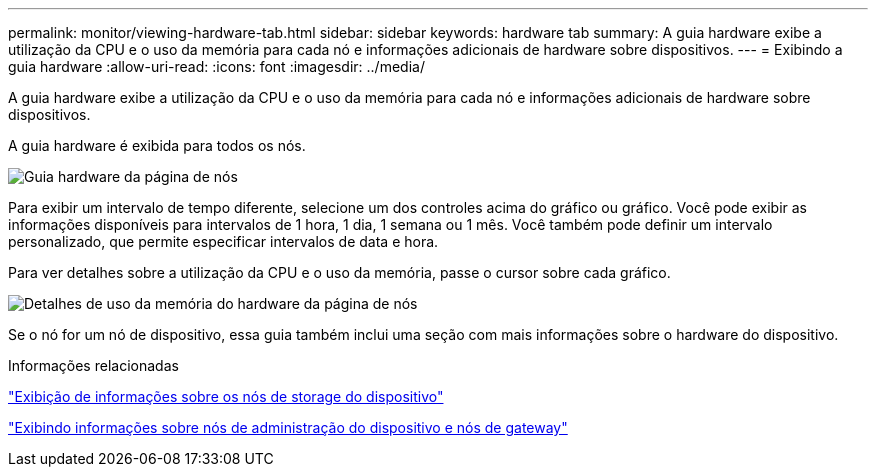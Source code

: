 ---
permalink: monitor/viewing-hardware-tab.html 
sidebar: sidebar 
keywords: hardware tab 
summary: A guia hardware exibe a utilização da CPU e o uso da memória para cada nó e informações adicionais de hardware sobre dispositivos. 
---
= Exibindo a guia hardware
:allow-uri-read: 
:icons: font
:imagesdir: ../media/


[role="lead"]
A guia hardware exibe a utilização da CPU e o uso da memória para cada nó e informações adicionais de hardware sobre dispositivos.

A guia hardware é exibida para todos os nós.

image::../media/nodes_page_hardware_tab_graphs.png[Guia hardware da página de nós]

Para exibir um intervalo de tempo diferente, selecione um dos controles acima do gráfico ou gráfico. Você pode exibir as informações disponíveis para intervalos de 1 hora, 1 dia, 1 semana ou 1 mês. Você também pode definir um intervalo personalizado, que permite especificar intervalos de data e hora.

Para ver detalhes sobre a utilização da CPU e o uso da memória, passe o cursor sobre cada gráfico.

image::../media/nodes_page_memory_usage_details.png[Detalhes de uso da memória do hardware da página de nós]

Se o nó for um nó de dispositivo, essa guia também inclui uma seção com mais informações sobre o hardware do dispositivo.

.Informações relacionadas
link:viewing-information-about-appliance-storage-nodes.html["Exibição de informações sobre os nós de storage do dispositivo"]

link:viewing-information-about-appliance-admin-nodes-and-gateway-nodes.html["Exibindo informações sobre nós de administração do dispositivo e nós de gateway"]
